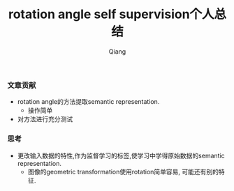 #+title: rotation angle self supervision个人总结
#+author: Qiang

*** 文章贡献
- rotation angle的方法提取semantic representation.
  - 操作简单
- 对方法进行充分测试

*** 思考
- 更改输入数据的特性,作为监督学习的标签,使学习中学得原始数据的semantic representation.
  - 图像的geometric transformation使用rotation简单容易, 可能还有别的特征.

